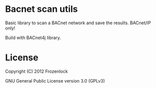 * Bacnet scan utils
  
  Basic library to scan a BACnet network and save the results.
  BACnet/IP only!
  
  Build with BACnet4j library.

* License

  Copyright (C) 2012 Frozenlock

  GNU General Public License version 3.0 (GPLv3)
